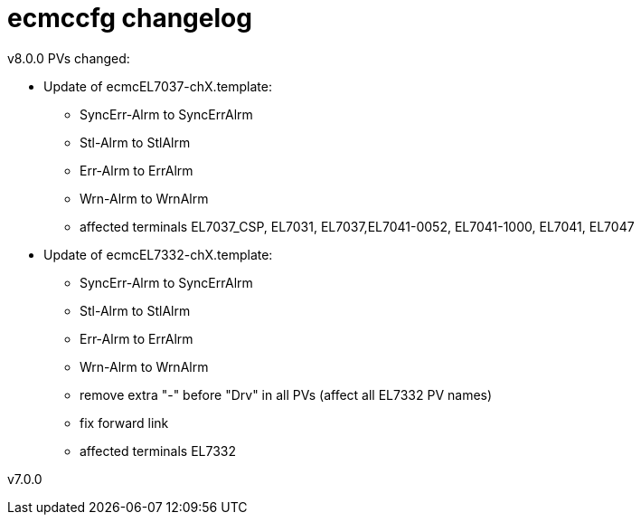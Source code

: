 # ecmccfg changelog

v8.0.0
PVs changed:

* Update of ecmcEL7037-chX.template:
  - SyncErr-Alrm to SyncErrAlrm
  - Stl-Alrm to StlAlrm
  - Err-Alrm to ErrAlrm
  - Wrn-Alrm to WrnAlrm
  - affected terminals EL7037_CSP, EL7031, EL7037,EL7041-0052, EL7041-1000, EL7041, EL7047
 
* Update of ecmcEL7332-chX.template:
  - SyncErr-Alrm to SyncErrAlrm
  - Stl-Alrm to StlAlrm
  - Err-Alrm to ErrAlrm
  - Wrn-Alrm to WrnAlrm
  - remove extra "-" before "Drv" in all PVs (affect all EL7332 PV names)
  - fix forward link
  - affected terminals EL7332

v7.0.0

